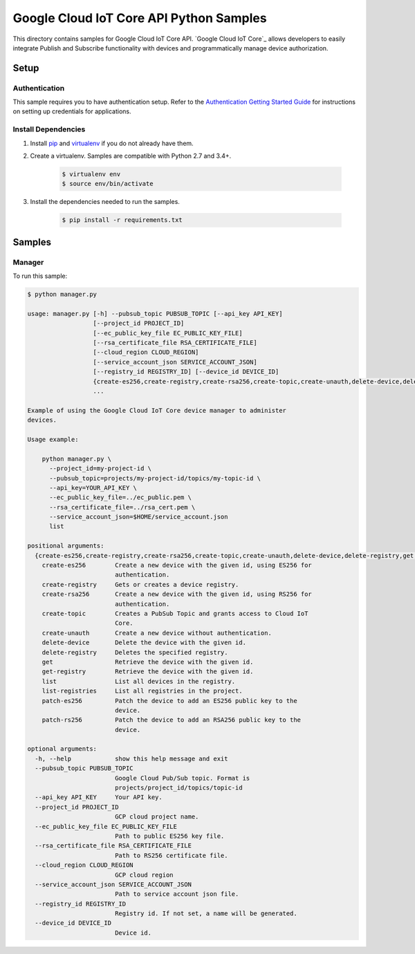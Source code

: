 .. This file is automatically generated. Do not edit this file directly.

Google Cloud IoT Core API Python Samples
===============================================================================

This directory contains samples for Google Cloud IoT Core API. `Google Cloud IoT Core`_ allows developers to easily integrate Publish and Subscribe functionality with devices and programmatically manage device authorization.




.. _Google Cloud IoT Core API: https://cloud.google.com/vision/docs 

Setup
-------------------------------------------------------------------------------


Authentication
++++++++++++++

This sample requires you to have authentication setup. Refer to the
`Authentication Getting Started Guide`_ for instructions on setting up
credentials for applications.

.. _Authentication Getting Started Guide:
    https://cloud.google.com/docs/authentication/getting-started

Install Dependencies
++++++++++++++++++++

#. Install `pip`_ and `virtualenv`_ if you do not already have them.

#. Create a virtualenv. Samples are compatible with Python 2.7 and 3.4+.

    .. code-block:: bash

        $ virtualenv env
        $ source env/bin/activate

#. Install the dependencies needed to run the samples.

    .. code-block:: bash

        $ pip install -r requirements.txt

.. _pip: https://pip.pypa.io/
.. _virtualenv: https://virtualenv.pypa.io/

Samples
-------------------------------------------------------------------------------

Manager
+++++++++++++++++++++++++++++++++++++++++++++++++++++++++++++++++++++++++++++++



To run this sample:

.. code-block:: bash

    $ python manager.py

    usage: manager.py [-h] --pubsub_topic PUBSUB_TOPIC [--api_key API_KEY]
                      [--project_id PROJECT_ID]
                      [--ec_public_key_file EC_PUBLIC_KEY_FILE]
                      [--rsa_certificate_file RSA_CERTIFICATE_FILE]
                      [--cloud_region CLOUD_REGION]
                      [--service_account_json SERVICE_ACCOUNT_JSON]
                      [--registry_id REGISTRY_ID] [--device_id DEVICE_ID]
                      {create-es256,create-registry,create-rsa256,create-topic,create-unauth,delete-device,delete-registry,get,get-registry,list,list-registries,patch-es256,patch-rs256}
                      ...
    
    Example of using the Google Cloud IoT Core device manager to administer
    devices.
    
    Usage example:
    
        python manager.py \
          --project_id=my-project-id \
          --pubsub_topic=projects/my-project-id/topics/my-topic-id \
          --api_key=YOUR_API_KEY \
          --ec_public_key_file=../ec_public.pem \
          --rsa_certificate_file=../rsa_cert.pem \
          --service_account_json=$HOME/service_account.json
          list
    
    positional arguments:
      {create-es256,create-registry,create-rsa256,create-topic,create-unauth,delete-device,delete-registry,get,get-registry,list,list-registries,patch-es256,patch-rs256}
        create-es256        Create a new device with the given id, using ES256 for
                            authentication.
        create-registry     Gets or creates a device registry.
        create-rsa256       Create a new device with the given id, using RS256 for
                            authentication.
        create-topic        Creates a PubSub Topic and grants access to Cloud IoT
                            Core.
        create-unauth       Create a new device without authentication.
        delete-device       Delete the device with the given id.
        delete-registry     Deletes the specified registry.
        get                 Retrieve the device with the given id.
        get-registry        Retrieve the device with the given id.
        list                List all devices in the registry.
        list-registries     List all registries in the project.
        patch-es256         Patch the device to add an ES256 public key to the
                            device.
        patch-rs256         Patch the device to add an RSA256 public key to the
                            device.
    
    optional arguments:
      -h, --help            show this help message and exit
      --pubsub_topic PUBSUB_TOPIC
                            Google Cloud Pub/Sub topic. Format is
                            projects/project_id/topics/topic-id
      --api_key API_KEY     Your API key.
      --project_id PROJECT_ID
                            GCP cloud project name.
      --ec_public_key_file EC_PUBLIC_KEY_FILE
                            Path to public ES256 key file.
      --rsa_certificate_file RSA_CERTIFICATE_FILE
                            Path to RS256 certificate file.
      --cloud_region CLOUD_REGION
                            GCP cloud region
      --service_account_json SERVICE_ACCOUNT_JSON
                            Path to service account json file.
      --registry_id REGISTRY_ID
                            Registry id. If not set, a name will be generated.
      --device_id DEVICE_ID
                            Device id.




.. _Google Cloud SDK: https://cloud.google.com/sdk/